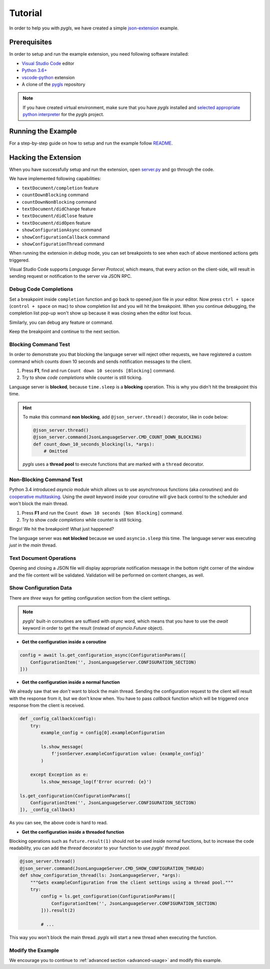 .. _tutorial:

Tutorial
========

In order to help you with *pygls*, we have created a simple
`json-extension`_ example.

Prerequisites
-------------

In order to setup and run the example extension, you need following software
installed:

* `Visual Studio Code <https://code.visualstudio.com/>`_ editor
* `Python 3.6+ <https://www.python.org/downloads/>`_
* `vscode-python <https://marketplace.visualstudio.com/items?itemName=ms-python.python>`_ extension
* A clone of the `pygls <https://github.com/openlawlibrary/pygls>`_ repository

.. note::
    If you have created virtual environment, make sure that you have *pygls* installed
    and `selected appropriate python interpreter <https://code.visualstudio.com/docs/python/environments>`_
    for the *pygls* project.


Running the Example
-------------------

For a step-by-step guide on how to setup and run the example follow `README`_.

Hacking the Extension
---------------------

When you have successfully setup and run the extension, open `server.py`_ and
go through the code.

We have implemented following capabilities:

- ``textDocument/completion`` feature
- ``countDownBlocking`` command
- ``countDownNonBlocking`` command
- ``textDocument/didChange`` feature
- ``textDocument/didClose`` feature
- ``textDocument/didOpen`` feature
- ``showConfigurationAsync`` command
- ``showConfigurationCallback`` command
- ``showConfigurationThread`` command

When running the extension in *debug* mode, you can set breakpoints to see
when each of above mentioned actions gets triggered.

Visual Studio Code supports *Language Server Protocol*, which means, that every
action on the client-side, will result in sending request or notification to
the server via JSON RPC.

Debug Code Completions
~~~~~~~~~~~~~~~~~~~~~~

Set a breakpoint inside ``completion`` function and go back to opened *json*
file in your editor. Now press ``ctrl + space`` (``control + space`` on mac) to
show completion list and you will hit the breakpoint. When you continue
debugging, the completion list pop-up won't show up because it was closing when
the editor lost focus.

Similarly, you can debug any feature or command.

Keep the breakpoint and continue to the next section.

Blocking Command Test
~~~~~~~~~~~~~~~~~~~~~

In order to demonstrate you that blocking the language server will reject other
requests, we have registered a custom command which counts down 10 seconds and
sends notification messages to the client.

1. Press **F1**, find and run ``Count down 10 seconds [Blocking]`` command.
2. Try to show *code completions* while counter is still ticking.

Language server is **blocked**, because ``time.sleep`` is a
**blocking** operation. This is why you didn't hit the breakpoint this time.

.. hint::
    To make this command **non blocking**, add ``@json_server.thread()``
    decorator, like in code below:

    .. code-block:: python

        @json_server.thread()
        @json_server.command(JsonLanguageServer.CMD_COUNT_DOWN_BLOCKING)
        def count_down_10_seconds_blocking(ls, *args):
            # Omitted

    *pygls* uses a **thread pool** to execute functions that are marked with
    a ``thread`` decorator.


Non-Blocking Command Test
~~~~~~~~~~~~~~~~~~~~~~~~~

Python 3.4 introduced *asyncio* module which allows us to use asynchronous
functions (aka *coroutines*) and do `cooperative multitasking`_. Using the
`await` keyword inside your coroutine will give back control to the
scheduler and won't block the main thread.

1. Press **F1** and run the ``Count down 10 seconds [Non Blocking]`` command.
2. Try to show *code completions* while counter is still ticking.

Bingo! We hit the breakpoint! What just happened?

The language server was **not blocked** because we used ``asyncio.sleep`` this
time. The language server was executing *just* in the *main* thread.


Text Document Operations
~~~~~~~~~~~~~~~~~~~~~~~~

Opening and closing a JSON file will display appropriate notification message
in the bottom right corner of the window and the file content will be
validated. Validation will be performed on content changes, as well.

Show Configuration Data
~~~~~~~~~~~~~~~~~~~~~~~

There are *three* ways for getting configuration section from the client
settings.

.. note::

    *pygls*' built-in coroutines are suffixed with *async* word, which means that
    you have to use the *await* keyword in order to get the result (instead of
    *asyncio.Future* object).

- **Get the configuration inside a coroutine**

.. code-block:: python

    config = await ls.get_configuration_async(ConfigurationParams([
        ConfigurationItem('', JsonLanguageServer.CONFIGURATION_SECTION)
    ]))

- **Get the configuration inside a normal function**

We already saw that we *don't* want to block the main thread. Sending the
configuration request to the client will result with the response from it, but
we don't know when. You have to pass *callback* function which will be
triggered once response from the client is received.

.. code-block:: python

    def _config_callback(config):
        try:
            example_config = config[0].exampleConfiguration

            ls.show_message(
                f'jsonServer.exampleConfiguration value: {example_config}'
            )

        except Exception as e:
            ls.show_message_log(f'Error ocurred: {e}')

    ls.get_configuration(ConfigurationParams([
        ConfigurationItem('', JsonLanguageServer.CONFIGURATION_SECTION)
    ]), _config_callback)

As you can see, the above code is hard to read.

- **Get the configuration inside a threaded function**

Blocking operations such as ``future.result(1)`` should not be used inside
normal functions, but to increase the code readability, you can add the
*thread* decorator to your function to use *pygls*' *thread pool*.

.. code-block:: python

    @json_server.thread()
    @json_server.command(JsonLanguageServer.CMD_SHOW_CONFIGURATION_THREAD)
    def show_configuration_thread(ls: JsonLanguageServer, *args):
        """Gets exampleConfiguration from the client settings using a thread pool."""
        try:
            config = ls.get_configuration(ConfigurationParams([
                ConfigurationItem('', JsonLanguageServer.CONFIGURATION_SECTION)
            ])).result(2)

            # ...

This way you won't block the main thread. *pygls* will start a new thread when
executing the function.

Modify the Example
~~~~~~~~~~~~~~~~~~

We encourage you to continue to :ref:`advanced section <advanced-usage>` and
modify this example.

.. _json-extension: https://github.com/openlawlibrary/pygls/blob/master/examples/json-extension
.. _README: https://github.com/openlawlibrary/pygls/blob/master/examples/json-extension/README.md
.. _server.py: https://github.com/openlawlibrary/pygls/blob/master/examples/json-extension/server/server.py
.. _cooperative multitasking: https://en.wikipedia.org/wiki/Cooperative_multitasking
